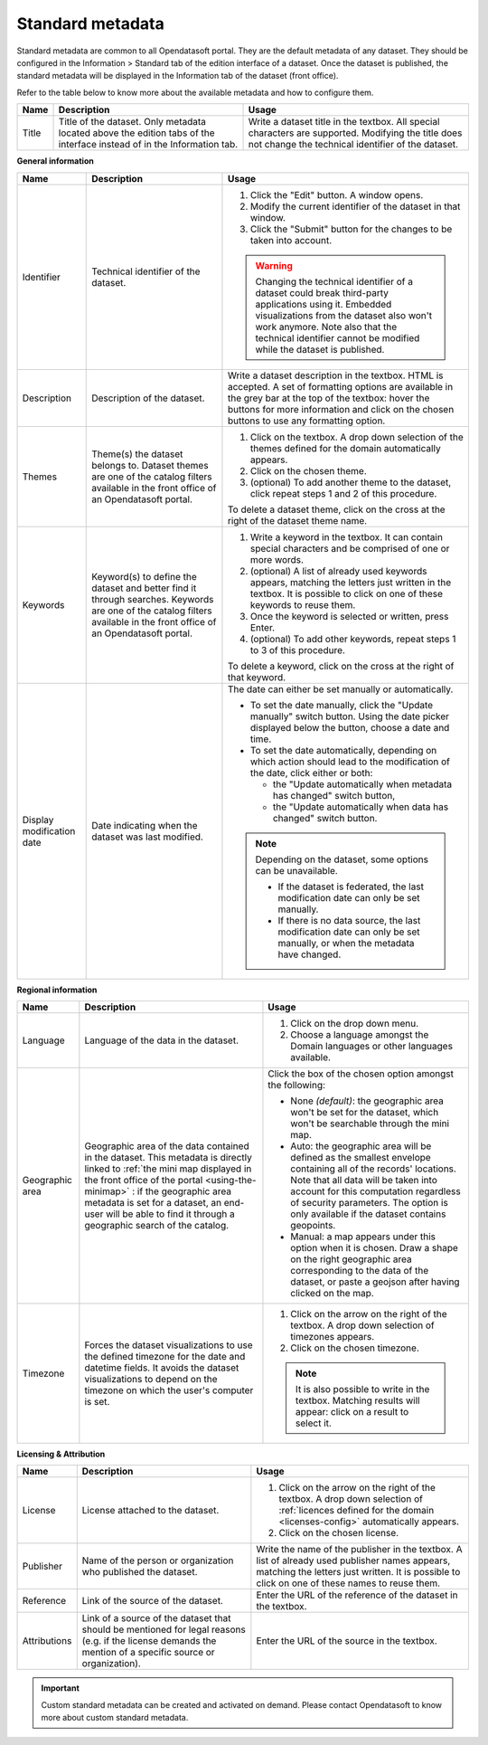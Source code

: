 Standard metadata
=================

Standard metadata are common to all Opendatasoft portal. They are the default metadata of any dataset. They should be configured in the Information > Standard tab of the edition interface of a dataset. Once the dataset is published, the standard metadata will be displayed in the Information tab of the dataset (front office).

Refer to the table below to know more about the available metadata and how to configure them.

.. list-table::
  :header-rows: 1

  * * Name
    * Description
    * Usage
  * * Title
    * Title of the dataset. Only metadata located above the edition tabs of the interface instead of in the Information tab.
    * Write a dataset title in the textbox. All special characters are supported. Modifying the title does not change the technical identifier of the dataset.

**General information**

.. list-table::
  :header-rows: 1

  * * Name
    * Description
    * Usage
  * * Identifier
    * Technical identifier of the dataset.
    * 1. Click the "Edit" button. A window opens.
      2. Modify the current identifier of the dataset in that window.
      3. Click the "Submit" button for the changes to be taken into account.

      .. admonition:: Warning
         :class: danger

         Changing the technical identifier of a dataset could break third-party applications using it. Embedded visualizations from the dataset also won't work anymore.
         Note also that the technical identifier cannot be modified while the dataset is published.

  * * Description
    * Description of the dataset.
    * Write a dataset description in the textbox. HTML is accepted. A set of formatting options are available in the grey bar at the top of the textbox: hover the buttons for more information and click on the chosen buttons to use any formatting option.
  * * Themes
    * Theme(s) the dataset belongs to. Dataset themes are one of the catalog filters available in the front office of an Opendatasoft portal.
    * 1. Click on the textbox. A drop down selection of the themes defined for the domain automatically appears.
      2. Click on the chosen theme.
      3. (optional) To add another theme to the dataset, click repeat steps 1 and 2 of this procedure.

      To delete a dataset theme, click on the cross at the right of the dataset theme name.
  * * Keywords
    * Keyword(s) to define the dataset and better find it through searches. Keywords are one of the catalog filters available in the front office of an Opendatasoft portal.
    * 1. Write a keyword in the textbox. It can contain special characters and be comprised of one or more words.
      2. (optional) A list of already used keywords appears, matching the letters just written in the textbox. It is possible to click on one of these keywords to reuse them.
      3. Once the keyword is selected or written, press Enter.
      4. (optional) To add other keywords, repeat steps 1 to 3 of this procedure.

      To delete a keyword, click on the cross at the right of that keyword.
  * * Display modification date
    * Date indicating when the dataset was last modified.
    * The date can either be set manually or automatically.

      * To set the date manually, click the "Update manually" switch button. Using the date picker displayed below the button, choose a date and time.
      * To set the date automatically, depending on which action should lead to the modification of the date, click either or both:

        * the "Update automatically when metadata has changed" switch button,
        * the "Update automatically when data has changed" switch button.

      .. admonition:: Note
         :class: note

         Depending on the dataset, some options can be unavailable.

         * If the dataset is federated, the last modification date can only be set manually.
         * If there is no data source, the last modification date can only be set manually, or when the metadata have changed.

**Regional information**

.. list-table::
  :header-rows: 1

  * * Name
    * Description
    * Usage
  * * Language
    * Language of the data in the dataset.
    * 1. Click on the drop down menu.
      2. Choose a language amongst the Domain languages or other languages available.
  * * Geographic area
    * Geographic area of the data contained in the dataset. This metadata is directly linked to :ref:`the mini map displayed in the front office of the portal <using-the-minimap>` : if the geographic area metadata is set for a dataset, an end-user will be able to find it through a geographic search of the catalog.
    * Click the box of the chosen option amongst the following:

      * None *(default)*: the geographic area won't be set for the dataset, which won't be searchable through the mini map.
      * Auto: the geographic area will be defined as the smallest envelope containing all of the records' locations. Note that all data will be taken into account for this computation regardless of security parameters. The option is only available if the dataset contains geopoints.
      * Manual: a map appears under this option when it is chosen. Draw a shape on the right geographic area corresponding to the data of the dataset, or paste a geojson after having clicked on the map.
  * * Timezone
    * Forces the dataset visualizations to use the defined timezone for the date and datetime fields. It avoids the dataset visualizations to depend on the timezone on which the user's computer is set.
    * 1. Click on the arrow on the right of the textbox. A drop down selection of timezones appears.
      2. Click on the chosen timezone.

      .. admonition:: Note
         :class: note

         It is also possible to write in the textbox. Matching results will appear: click on a result to select it.

**Licensing & Attribution**

.. list-table::
  :header-rows: 1

  * * Name
    * Description
    * Usage
  * * License
    * License attached to the dataset.
    * 1. Click on the arrow on the right of the textbox. A drop down selection of :ref:`licences defined for the domain <licenses-config>` automatically appears.
      2. Click on the chosen license.
  * * Publisher
    * Name of the person or organization who published the dataset.
    * Write the name of the publisher in the textbox. A list of already used publisher names appears, matching the letters just written. It is possible to click on one of these names to reuse them.
  * * Reference
    * Link of the source of the dataset.
    * Enter the URL of the reference of the dataset in the textbox.
  * * Attributions
    * Link of a source of the dataset that should be mentioned for legal reasons (e.g. if the license demands the mention of a specific source or organization).
    * Enter the URL of the source in the textbox.


.. admonition:: Important
   :class: important

   Custom standard metadata can be created and activated on demand. Please contact Opendatasoft to know more about custom standard metadata.
